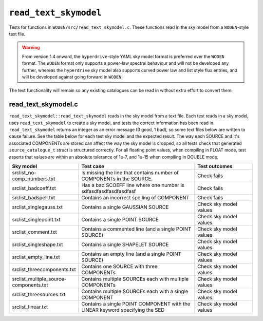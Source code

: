 ``read_text_skymodel``
=========================
Tests for functions in ``WODEN/src/read_text_skymodel.c``. These functions
read in the sky model from a ``WODEN``-style text file.

.. warning:: From version 1.4 onward, the ``hyperdrive``-style YAML sky model format is preferred over the ``WODEN`` format. The ``WODEN`` format only supports a power-law spectral behaviour and will not be developed any further, whereas the ``hyperdrive`` sky model also supports curved power law and list style flux entries, and will be developed against going forward in ``WODEN``.

The text functionality will remain so any existing catalogues can be read in without extra effort to convert them.

read_text_skymodel.c
*********************************
``read_text_skymodel::read_text_skymodel`` reads in the sky model from a text
file. Each test reads in a sky model, uses ``read_text_skymodel`` to
create a sky model, and tests the correct information has been read in.
``read_text_skymodel`` returns an integer as an error message (0 good, 1 bad),
so some text files below are written to cause failure. See the table below
for each test sky model and the expected result. The way each SOURCE and it's
associated COMPONENTs are stored can affect the way the sky model is cropped,
so all tests check that generated ``source_catalogue_t`` struct is structured
correctly. For all floating point values, when compiling in FLOAT mode, test
asserts that values are within an absolute tolerance of 1e-7, and 1e-15 when
compiling in DOUBLE mode.

.. list-table::
   :widths: 25 50 25
   :header-rows: 1

   * - Sky model
     - Test case
     - Test outcomes
   * - srclist_no-comp_numbers.txt
     - Is missing the line that contains number of COMPONENTs in the SOURCE.
     - Check fails
   * - srclist_badcoeff.txt
     - Has a bad SCOEFF line where one number is sdfasdfasdfasdfasdfasf
     - Check fails
   * - srclist_badspell.txt
     - Contains an incorrect spelling of COMPONENT
     - Check fails
   * - srclist_singlegauss.txt
     - Contains a single GAUSSIAN SOURCE
     - Check sky model values
   * - srclist_singlepoint.txt
     - Contains a single POINT SOURCE
     - Check sky model values
   * - srclist_comment.txt
     - Contains a commented line (and a single POINT SOURCE)
     - Check sky model values
   * - srclist_singleshape.txt
     - Contains a single SHAPELET SOURCE
     - Check sky model values
   * - srclist_empty_line.txt
     - Contains an empty line  (and a single POINT SOURCE)
     - Check sky model values
   * - srclist_threecomponents.txt
     - Contains one SOURCE with three COMPONENTs
     - Check sky model values
   * - srclist_mulitple_source-components.txt
     - Contains multiple SOURCEs each with multiple COMPONENTs
     - Check sky model values
   * - srclist_threesources.txt
     - Contains multiple SOURCEs each with a single COMPONENT
     - Check sky model values
   * - srclist_linear.txt
     - Contains a single POINT COMPONENT with the LINEAR keyword specifying the SED
     - Check sky model values
